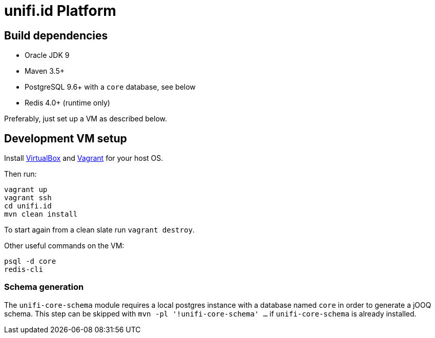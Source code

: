 = unifi.id Platform

== Build dependencies

* Oracle JDK 9
* Maven 3.5+
* PostgreSQL 9.6+ with a `core` database, see below
* Redis 4.0+ (runtime only)

Preferably, just set up a VM as described below.

== Development VM setup

Install https://www.virtualbox.org/wiki/Downloads[VirtualBox] and https://www.vagrantup.com/downloads.html[Vagrant] for your host OS.

Then run:

----
vagrant up
vagrant ssh
cd unifi.id
mvn clean install
----

To start again from a clean slate run `vagrant destroy`.

Other useful commands on the VM:

----
psql -d core
redis-cli
----

=== Schema generation

The `unifi-core-schema` module requires a local postgres instance with a
database named `core` in order to generate a jOOQ schema. This step can be
skipped with `mvn -pl '!unifi-core-schema' ...` if `unifi-core-schema` is
already installed.

